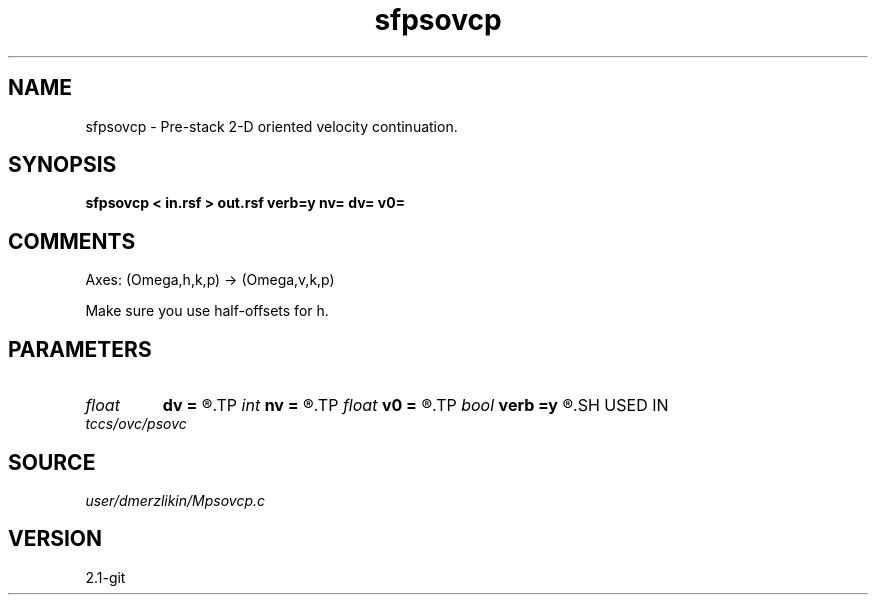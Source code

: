 .TH sfpsovcp 1  "APRIL 2019" Madagascar "Madagascar Manuals"
.SH NAME
sfpsovcp \- Pre-stack 2-D oriented velocity continuation. 
.SH SYNOPSIS
.B sfpsovcp < in.rsf > out.rsf verb=y nv= dv= v0=
.SH COMMENTS

Axes: (Omega,h,k,p) -> (Omega,v,k,p)

Make sure you use half-offsets for h.


.SH PARAMETERS
.PD 0
.TP
.I float  
.B dv
.B =
.R  	velocity step size
.TP
.I int    
.B nv
.B =
.R  	velocity steps
.TP
.I float  
.B v0
.B =
.R  	starting velocity
.TP
.I bool   
.B verb
.B =y
.R  [y/n]	verbosity flag
.SH USED IN
.TP
.I tccs/ovc/psovc
.SH SOURCE
.I user/dmerzlikin/Mpsovcp.c
.SH VERSION
2.1-git
